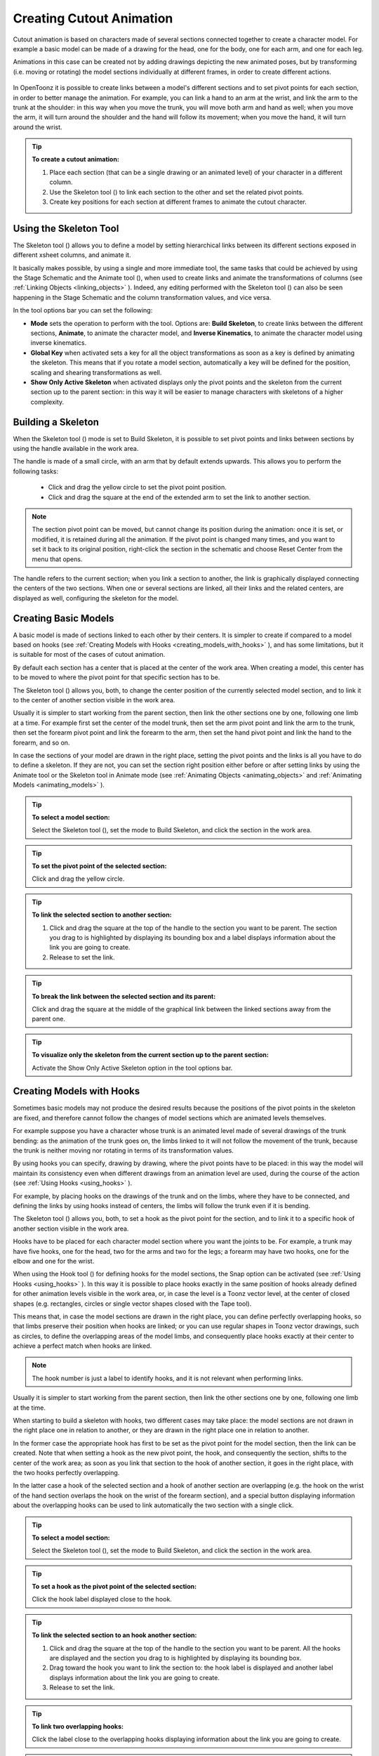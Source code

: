 .. _creating_cutout_animation:

Creating Cutout Animation
=========================
Cutout animation is based on characters made of several sections connected together to create a character model. For example a basic model can be made of a drawing for the head, one for the body, one for each arm, and one for each leg.

Animations in this case can be created not by adding drawings depicting the new animated poses, but by transforming (i.e. moving or rotating) the model sections individually at different frames, in order to create different actions. 

 |character_model_sample|

In OpenToonz it is possible to create links between a model's different sections and to set pivot points for each section, in order to better manage the animation. For example, you can link a hand to an arm at the wrist, and link the arm to the trunk at the shoulder: in this way when you move the trunk, you will move both arm and hand as well; when you move the arm, it will turn around the shoulder and the hand will follow its movement; when you move the hand, it will turn around the wrist. 

.. tip:: **To create a cutout animation:**

    1. Place each section (that can be a single drawing or an animated level) of your character in a different column. 

    2. Use the Skeleton tool (|skeleton|) to link each section to the other and set the related pivot points.

    3. Create key positions for each section at different frames to animate the cutout character.


.. _using_the_skeleton_tool:

Using the Skeleton Tool
-----------------------
The Skeleton tool (|skeleton|) allows you to define a model by setting hierarchical links between its different sections exposed in different xsheet columns, and animate it.

It basically makes possible, by using a single and more immediate tool, the same tasks that could be achieved by using the Stage Schematic and the Animate tool (|animate|), when used to create links and animate the transformations of columns (see :ref:`Linking Objects <linking_objects>`  ). Indeed, any editing performed with the Skeleton tool (|skeleton|) can also be seen happening in the Stage Schematic and the column transformation values, and vice versa.

In the tool options bar you can set the following:

- **Mode** sets the operation to perform with the tool. Options are: **Build Skeleton**, to create links between the different sections, **Animate**, to animate the character model, and **Inverse Kinematics**, to animate the character model using inverse kinematics.

- **Global Key** when activated sets a key for all the object transformations as soon as a key is defined by animating the skeleton. This means that if you rotate a model section, automatically a key will be defined for the position, scaling and shearing transformations as well.

- **Show Only Active Skeleton** when activated displays only the pivot points and the skeleton from the current section up to the parent section: in this way it will be easier to manage characters with skeletons of a higher complexity. 


.. _building_a_skeleton:

Building a Skeleton
-------------------
When the Skeleton tool (|skeleton|) mode is set to Build Skeleton, it is possible to set pivot points and links between sections by using the handle available in the work area.

|handle|

The handle is made of a small circle, with an arm that by default extends upwards. This allows you to perform the following tasks:

    - Click and drag the yellow circle to set the pivot point position.

    - Click and drag the square at the end of the extended arm to set the link to another section.


.. note:: The section pivot point can be moved, but cannot change its position during the animation: once it is set, or modified, it is retained during all the animation. If the pivot point is changed many times, and you want to set it back to its original position, right-click the section in the schematic and choose Reset Center from the menu that opens.

The handle refers to the current section; when you link a section to another, the link is graphically displayed connecting the centers of the two sections. When one or several sections are linked, all their links and the related centers, are displayed as well, configuring the skeleton for the model.


.. _creating_basic_models:

Creating Basic Models
---------------------
A basic model is made of sections linked to each other by their centers. It is simpler to create if compared to a model based on hooks (see  :ref:`Creating Models with Hooks <creating_models_with_hooks>`  ), and has some limitations, but it is suitable for most of the cases of cutout animation. 

|basic_model|

By default each section has a center that is placed at the center of the work area. When creating a model, this center has to be moved to where the pivot point for that specific section has to be.

The Skeleton tool (|skeleton|) allows you, both, to change the center position of the currently selected model section, and to link it to the center of another section visible in the work area.

Usually it is simpler to start working from the parent section, then link the other sections one by one, following one limb at a time. For example first set the center of the model trunk, then set the arm pivot point and link the arm to the trunk, then set the forearm pivot point and link the forearm to the arm, then set the hand pivot point and link the hand to the forearm, and so on.

In case the sections of your model are drawn in the right place, setting the pivot points and the links is all you have to do to define a skeleton. If they are not, you can set the section right position either before or after setting links by using the Animate tool or the Skeleton tool in Animate mode (see  :ref:`Animating Objects <animating_objects>`  and  :ref:`Animating Models <animating_models>`  ). 


.. tip:: **To select a model section:**

    Select the Skeleton tool (|skeleton|), set the mode to Build Skeleton, and click the section in the work area.

.. tip:: **To set the pivot point of the selected section:**

    Click and drag the yellow circle.

.. tip:: **To link the selected section to another section:**

    1. Click and drag the square at the top of the handle to the section you want to be parent. The section you drag to is highlighted by displaying its bounding box and a label displays information about the link you are going to create. 

    2. Release to set the link.

.. tip:: **To break the link between the selected section and its parent:**

    Click and drag the square at the middle of the graphical link between the linked sections away from the parent one.

.. tip:: **To visualize only the skeleton from the current section up to the parent section:**

    Activate the Show Only Active Skeleton option in the tool options bar.


.. _creating_models_with_hooks:

Creating Models with Hooks
--------------------------
Sometimes basic models may not produce the desired results because the positions of the pivot points in the skeleton are fixed, and therefore cannot follow the changes of model sections which are animated levels themselves. 

|hook_model_0|

For example suppose you have a character whose trunk is an animated level made of several drawings of the trunk bending: as the animation of the trunk goes on, the limbs linked to it will not follow the movement of the trunk, because the trunk is neither moving nor rotating in terms of its transformation values.

|hook_model_1|

By using hooks you can specify, drawing by drawing, where the pivot points have to be placed: in this way the model will maintain its consistency even when different drawings from an animation level are used, during the course of the action (see  :ref:`Using Hooks <using_hooks>`  ).

For example, by placing hooks on the drawings of the trunk and on the limbs, where they have to be connected, and defining the links by using hooks instead of centers, the limbs will follow the trunk even if it is bending.

The Skeleton tool (|skeleton|) allows you, both, to set a hook as the pivot point for the section, and to link it to a specific hook of another section visible in the work area.

Hooks have to be placed for each character model section where you want the joints to be. For example, a trunk may have five hooks, one for the head, two for the arms and two for the legs; a forearm may have two hooks, one for the elbow and one for the wrist. 

When using the Hook tool (|hook|) for defining hooks for the model sections, the Snap option can be activated (see :ref:`Using Hooks <using_hooks>`  ). In this way it is possible to place hooks exactly in the same position of hooks already defined for other animation levels visible in the work area, or, in case the level is a Toonz vector level, at the center of closed shapes (e.g. rectangles, circles or single vector shapes closed with the Tape tool). 

This means that, in case the model sections are drawn in the right place, you can define perfectly overlapping hooks, so that limbs preserve their position when hooks are linked; or you can use regular shapes in Toonz vector drawings, such as circles, to define the overlapping areas of the model limbs, and consequently place hooks exactly at their center to achieve a perfect match when hooks are linked.

.. note:: The hook number is just a label to identify hooks, and it is not relevant when performing links.

Usually it is simpler to start working from the parent section, then link the other sections one by one, following one limb at the time. 

When starting to build a skeleton with hooks, two different cases may take place: the model sections are not drawn in the right place one in relation to another, or they are drawn in the right place one in relation to another.

|hook_model_2|

In the former case the appropriate hook has first to be set as the pivot point for the model section, then the link can be created. Note that when setting a hook as the new pivot point, the hook, and consequently the section, shifts to the center of the work area; as soon as you link that section to the hook of another section, it goes in the right place, with the two hooks perfectly overlapping.

In the latter case a hook of the selected section and a hook of another section are overlapping (e.g. the hook on the wrist of the hand section overlaps the hook on the wrist of the forearm section), and a special button displaying information about the overlapping hooks can be used to link automatically the two section with a single click.

|hook_model_3|


.. tip:: **To select a model section:**

    Select the Skeleton tool (|skeleton|), set the mode to Build Skeleton, and click the section in the work area.

.. tip:: **To set a hook as the pivot point of the selected section:**

    Click the hook label displayed close to the hook.

.. tip:: **To link the selected section to an hook another section:**

    1. Click and drag the square at the top of the handle to the section you want to be parent. All the hooks are displayed and the section you drag to is highlighted by displaying its bounding box. 

    2. Drag toward the hook you want to link the section to: the hook label is displayed and another label displays information about the link you are going to create.

    3. Release to set the link.

.. tip:: **To link two overlapping hooks:**

    Click the label close to the overlapping hooks displaying information about the link you are going to create. 

.. tip:: **To break the link between the selected section and its parent:**

    Click and drag the square at the middle of the graphical link between the linked sections away from the parent one.

.. tip:: **To visualize only the skeleton from the current section up to the parent section:**

    Activate the Show Only Active Skeleton option in the tool options bar.


.. _animating_models:

Animating Models
----------------
When the Skeleton tool (|skeleton|) mode is set to Animate, it is possible to set positions for the model sections at different frames, thus defining an animation.

In the work area it is possible to select a model section and perform the following tasks:

- Click anywhere to rotate the current section.

- Click and drag the green square with the four arrows to move the current section.

.. note:: As you roll over the handle, the cursor changes shape to indicate to you the operations you may perform. 

Every time a position for a section is set, a key position is automatically generated for the xsheet column where that section is exposed, at the current frame. Keys are created only for the transformation you modify: rotation, displacement, or both.

It is also possible to activate the Global Key option in order to set a key for all the section transformations, including scaling and shearing, as soon as a key for one transformation is set. This may result useful if you want to animate the model first, and then refine the animation by adding stretching and squashing transformations.

If you want to create a key without operating the handle, in order to leave the section position and rotation as they are, you can use the Set Key button (|key|) available in the bottom bar of the viewer. In this case keys are created for all the object transformations (see 

:ref:`Animating Objects <animating_objects>`  ). It is also possible to manage keys for several model sections at once by inserting or deleting keys affecting the xsheet as a whole, or a selection of xsheet columns (see :ref:`Working with Multiple Column Keys <working_with_multiple_column_keys>`  ).



Keys and interpolations you define in this way are displayed in xsheet columns, where they can be directly managed (see  :ref:`Using Column Keys <using_column_keys>`  ).

As key positions can be defined at specific frames for specific sections only, you may calibrate the animation and the movement speed of your model the way you prefer.

.. note:: Columns can also be animated by working in the Function Editor (see  :ref:`Editing Curves and Numerical Columns <editing_curves_and_numerical_columns>`  )

In case a model section is an animation level consisting of several drawing instead of a single one, for example the character’s hand is an animation level consisting of drawings of the hand in different positions, the Skeleton tool (|skeleton|) lets you also flip through the drawings to choose the one you need. 


.. tip:: **To select a model section:**

    Choose the Skeleton tool (|skeleton|), set the mode to Animate, and click the section in the work area.

.. tip:: **To rotate the selected section:**

    Click and drag anywhere in the work area.

.. tip:: **To move the selected section:**

    Click and drag the green square with the four arrows available on the right of the current section pivot point.

.. tip:: **To visualize only the pivot points of the current section up to the parent section:**

    Activate the Show Only Active Skeleton option in the tool options bar.

.. tip:: **To flip through the drawings belonging to the animation level:**

    Click the label with the level name on the right of the current section pivot point and flip through following and previous frames by doing one of the following:

    - Drag up or down.

    - Click the up or down arrowheads.


.. _using_inverse_kinematics:

Using Inverse Kinematics
------------------------
When the Skeleton tool (|skeleton|) mode is set to Inverse Kinematics, it is possible to move the model considering the articulation of all the sections its skeleton is made of. This means that if you want to move the end of a model limb to a particular position, all the rest of the sections belonging to that limb will move consequently, with no need to move each section separately.

For example, if you want the hand of a character to reach a particular point, you don’t need to animate the arm and the forearm separately, but you can move the hand to the final position, moving the arm and forearm sections automatically.

|inverse_kinematics|

When the Inverse Kinematics mode is activated, the full skeleton with pivot points and links is displayed. 

One single center, by default located on the section that is the parent of the skeleton, is displayed as a blue square: it indicates that it is pinned and its position will not change throughout the animation when the character sections are animated.

The pinned center can be moved from a joint to another along the animation in order to have a center pinned only for a specific frame range. When the center is changed at a specific frame, all the previous frames will retain the previously pinned center; all the following frames will have the new pinned center up to the frame where another pinned position, if any, is defined in advance.

Changing the pinned center allows for a more complex animation where fixed points have to change while the model is moving, for example a walk where one ankle is pinned while the character is doing the first step, and the other ankle is pinned during the second step.

.. note:: Once the pinned center is defined, it will remain active when animating skeleton sections both with the Skeleton tool (|skeleton|), and with the Animate tool (|animate|). To animate freely any skeleton section again, reset the pinned center information (see below).

Multiple additional centers can be temporary pinned at any frame in order to constrain additional joints to a specific position. Unlike the pinned center, temporary pinned centers are not preserved when the current frame changes, as they are used only to define the position of the sections regardless of any frame range.

Using temporary pinned centers allows the definition of specific poses at specific frames, for example the rising of an arm by pinning the shoulder joint. 

According to the pinned center, and the temporary pinned centers, it is possible to click any point of any section and drag to move the model: all the parent sections up to the first pinned center along the skeleton will move consequently, while all the linked sections down to the free end of the limb will move rigidly with the picked section. The sections affected by the movement are highlighted by displaying the link wires in red.

When moving the model, a rotation key is automatically defined for all the sections involved in the movement, unless the Global Key option is activated thus generating a key for all the section transformations.

The pinned centers information and coordinates are saved along with the scene; in case you want to delete it or start the animation by using the inverse kinematics from scratch, this information can be reset to the default, where only the center of the parent section of the skeleton is pinned.

.. note:: When using inverse kinematics the movements of the parent section of the skeleton are automatically computed to allow the right configuration of the skeleton; this means that they cannot be edited anymore by using standard movement editing tools like the Animate tool or the function editor. To return to the standard movement editing mode, you have to reset the pinned centers information.

.. tip:: **To animate the model with inverse kinematics:**

    1. Choose the Skeleton tool (|skeleton|) and set the mode to Inverse Kinematics.

    2. Click any point of any model section and drag it to the desired position.

.. tip:: **To set the skeleton pinned center:**

    Click the center: it turns from a yellow round to a blue square to indicate it is pinned.

.. tip:: **To change the skeleton pinned center:**

    1. Select the frame where you want the new center to be set.

    2. Click the center: all the previous frames will retain the previously pinned center; all the following frames will have the new pinned center up to the frame where another pinned position might have been defined in advance.

.. tip:: **To set a temporary pinned center:**

    Shift-click the center: it turns from a yellow round to a light blue square to indicate it is temporary pinned.

.. tip:: **To reset the pinned centers information:**

    1. Choose the Skeleton tool (|skeleton|).

    2. Right-click in the viewer and choose Reset Pinned Center from the menu that opens



.. |animate| image:: /_static/cutout_animation/animate.png
.. |hook| image:: /_static/cutout_animation/hook.png
.. |skeleton| image:: /_static/cutout_animation/skeleton.png
.. |key| image:: /_static/cutout_animation/key.png
.. |character_model_sample| image:: /_static/cutout_animation/character_model_sample.png
.. |handle| image:: /_static/cutout_animation/handle.png
.. |basic_model| image:: /_static/cutout_animation/basic_model.png
.. |hook_model_0| image:: /_static/cutout_animation/hook_model_0.png
.. |hook_model_1| image:: /_static/cutout_animation/hook_model_1.png
.. |hook_model_2| image:: /_static/cutout_animation/hook_model_2.png
.. |hook_model_3| image:: /_static/cutout_animation/hook_model_3.png
.. |inverse_kinematics| image:: /_static/cutout_animation/inverse_kinematics.png

